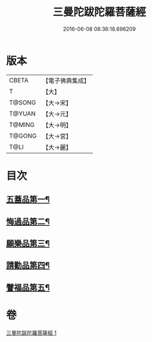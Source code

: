 #+TITLE: 三曼陀跋陀羅菩薩經 
#+DATE: 2016-06-08 08:36:18.696209

* 版本
 |     CBETA|【電子佛典集成】|
 |         T|【大】     |
 |    T@SONG|【大→宋】   |
 |    T@YUAN|【大→元】   |
 |    T@MING|【大→明】   |
 |    T@GONG|【大→宮】   |
 |      T@LI|【大→麗】   |

* 目次
** [[file:KR6i0112_001.txt::001-0666c6][五蓋品第一¶]]
** [[file:KR6i0112_001.txt::001-0666c23][悔過品第二¶]]
** [[file:KR6i0112_001.txt::001-0667b24][願樂品第三¶]]
** [[file:KR6i0112_001.txt::001-0667c14][請勸品第四¶]]
** [[file:KR6i0112_001.txt::001-0668b24][譬福品第五¶]]

* 卷
[[file:KR6i0112_001.txt][三曼陀跋陀羅菩薩經 1]]

